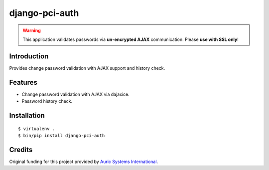django-pci-auth
===============

.. Warning::

    This application validates passwords via **un-encrypted AJAX** communication. Please **use with SSL only**!

Introduction
------------

Provides change password validation with AJAX support and history check.

Features
--------

- Change password validation with AJAX via dajaxice.
- Password history check.

Installation
------------

::

    $ virtualenv .
    $ bin/pip install django-pci-auth

Credits
-------

Original funding for this project provided by `Auric Systems International <http://www.AuricSystems.com/>`_.
